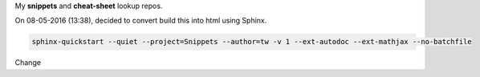 My **snippets** and **cheat-sheet** lookup repos.

On 08-05-2016 (13:38), decided to convert build this into html using Sphinx.

.. code-block:: bash

    sphinx-quickstart --quiet --project=Snippets --author=tw -v 1 --ext-autodoc --ext-mathjax --no-batchfile

Change

